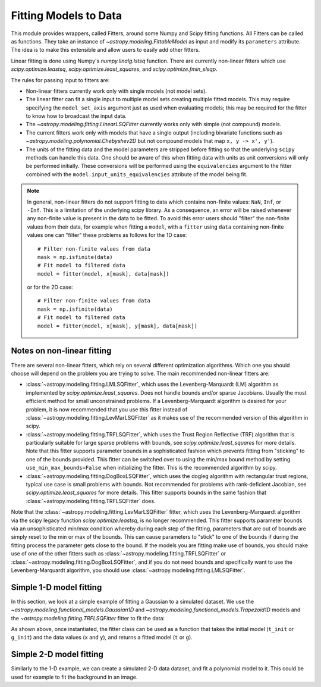 **********************
Fitting Models to Data
**********************

This module provides wrappers, called Fitters, around some Numpy and Scipy
fitting functions. All Fitters can be called as functions. They take an
instance of `~astropy.modeling.FittableModel` as input and modify its
``parameters`` attribute. The idea is to make this extensible and allow
users to easily add other fitters.

Linear fitting is done using Numpy's `numpy.linalg.lstsq` function.  There are
currently non-linear fitters which use `scipy.optimize.leastsq`,
`scipy.optimize.least_squares`, and `scipy.optimize.fmin_slsqp`.

The rules for passing input to fitters are:

* Non-linear fitters currently work only with single models (not model sets).

* The linear fitter can fit a single input to multiple model sets creating
  multiple fitted models.  This may require specifying the ``model_set_axis``
  argument just as used when evaluating models; this may be required for the
  fitter to know how to broadcast the input data.

* The `~astropy.modeling.fitting.LinearLSQFitter` currently works only with
  simple (not compound) models.

* The current fitters work only with models that have a single output
  (including bivariate functions such as
  `~astropy.modeling.polynomial.Chebyshev2D` but not compound models that map
  ``x, y -> x', y'``).

* The units of the fitting data and the model parameters are stripped before fitting
  so that the underlying ``scipy`` methods can handle this data. One should be aware
  of this when fitting data with units as unit conversions will only be performed
  initially. These conversions will be performed using the ``equivalencies``
  argument to the fitter combined with the ``model.input_units_equivalencies`` attribute
  of the model being fit.

.. note::
    In general, non-linear fitters do not support fitting to data which contains
    non-finite values: ``NaN``, ``Inf``, or ``-Inf``. This is a limitation of the
    underlying scipy library. As a consequence, an error will be raised whenever
    any non-finite value is present in the data to be fitted. To avoid this error
    users should "filter" the non-finite values from their data, for example
    when fitting a ``model``, with a ``fitter`` using ``data`` containing non-finite
    values one can "filter" these problems as follows for the 1D case::

          # Filter non-finite values from data
          mask = np.isfinite(data)
          # Fit model to filtered data
          model = fitter(model, x[mask], data[mask])

    or for the 2D case::

          # Filter non-finite values from data
          mask = np.isfinite(data)
          # Fit model to filtered data
          model = fitter(model, x[mask], y[mask], data[mask])

.. _modeling-getting-started-nonlinear-notes:

Notes on non-linear fitting
---------------------------

There are several non-linear fitters, which rely on several different
optimization algorithms. Which one you should choose will depend on the problem
you are trying to solve. The main recommended non-linear fitters are:

* :class:`~astropy.modeling.fitting.LMLSQFitter`, which uses the Levenberg-Marquardt (LM)
  algorithm as implemented by `scipy.optimize.least_squares`. Does not handle bounds and/or
  sparse Jacobians. Usually the most efficient method for small unconstrained problems.
  If a Levenberg-Marquardt algorithm is desired for your problem, it is now recommended that
  you use this fitter instead of :class:`~astropy.modeling.fitting.LevMarLSQFitter` as it
  makes use of the recommended version of this algorithm in scipy.

* :class:`~astropy.modeling.fitting.TRFLSQFitter`, which uses the Trust Region Reflective
  (TRF) algorithm that is particularly suitable for large sparse problems with bounds, see
  `scipy.optimize.least_squares` for more details. Note that this fitter supports parameter
  bounds in a sophisticated fashion which prevents fitting from "sticking" to one of the
  bounds provided. This fitter can be switched over to using the min/max bound method
  by setting ``use_min_max_bounds=False`` when initializing the fitter. This is the recommended
  algorithm by scipy.

* :class:`~astropy.modeling.fitting.DogBoxLSQFitter`, which uses the dogleg algorithm
  with rectangular trust regions, typical use case is small problems with bounds. Not
  recommended for problems with rank-deficient Jacobian, see `scipy.optimize.least_squares`
  for more details. This fitter supports bounds in the same fashion that
  :class:`~astropy.modeling.fitting.TRFLSQFitter` does.

Note that the :class:`~astropy.modeling.fitting.LevMarLSQFitter` fitter, which
uses the Levenberg-Marquardt algorithm via the scipy legacy function
`scipy.optimize.leastsq`, is no longer recommended. This fitter supports
parameter bounds via an unsophisticated min/max condition whereby during each
step of the fitting, parameters that are out of bounds are simply reset to the
min or max of the bounds. This can cause parameters to "stick" to one of the
bounds if during the fitting process the parameter gets close to the bound. If
the models you are fitting make use of bounds, you should make use of one of the
other fitters such as :class:`~astropy.modeling.fitting.TRFLSQFitter` or
:class:`~astropy.modeling.fitting.DogBoxLSQFitter`, and if you do not need
bounds and specifically want to use the Levenberg-Marquardt algorithm, you
should use :class:`~astropy.modeling.fitting.LMLSQFitter`.

.. _modeling-getting-started-1d-fitting:

Simple 1-D model fitting
------------------------

In this section, we look at a simple example of fitting a Gaussian to a
simulated dataset. We use the `~astropy.modeling.functional_models.Gaussian1D`
and `~astropy.modeling.functional_models.Trapezoid1D` models and the
`~astropy.modeling.fitting.TRFLSQFitter` fitter to fit the data:

.. plot::
   :include-source:

    import numpy as np
    import matplotlib.pyplot as plt
    from astropy.modeling import models, fitting

    # Generate fake data
    rng = np.random.default_rng(0)
    x = np.linspace(-5., 5., 200)
    y = 3 * np.exp(-0.5 * (x - 1.3)**2 / 0.8**2)
    y += rng.normal(0., 0.2, x.shape)

    # Fit the data using a box model.
    # Bounds are not really needed but included here to demonstrate usage.
    t_init = models.Trapezoid1D(amplitude=1., x_0=0., width=1., slope=0.5,
                                bounds={"x_0": (-5., 5.)})
    fit_t = fitting.TRFLSQFitter()
    t = fit_t(t_init, x, y, maxiter=200)

    # Fit the data using a Gaussian
    g_init = models.Gaussian1D(amplitude=1., mean=0, stddev=1.)
    fit_g = fitting.TRFLSQFitter()
    g = fit_g(g_init, x, y)

    # Plot the data with the best-fit model
    plt.figure(figsize=(8,5))
    plt.plot(x, y, 'ko')
    plt.plot(x, t(x), label='Trapezoid')
    plt.plot(x, g(x), label='Gaussian')
    plt.xlabel('Position')
    plt.ylabel('Flux')
    plt.legend(loc=2)

As shown above, once instantiated, the fitter class can be used as a function
that takes the initial model (``t_init`` or ``g_init``) and the data values
(``x`` and ``y``), and returns a fitted model (``t`` or ``g``).

.. _modeling-getting-started-2d-fitting:

Simple 2-D model fitting
------------------------

Similarly to the 1-D example, we can create a simulated 2-D data dataset, and
fit a polynomial model to it.  This could be used for example to fit the
background in an image.

.. plot::
   :include-source:

    import warnings
    import numpy as np
    import matplotlib.pyplot as plt
    from astropy.modeling import models, fitting
    from astropy.utils.exceptions import AstropyUserWarning

    # Generate fake data
    rng = np.random.default_rng(0)
    y, x = np.mgrid[:128, :128]
    z = 2. * x ** 2 - 0.5 * x ** 2 + 1.5 * x * y - 1.
    z += rng.normal(0., 0.1, z.shape) * 50000.

    # Fit the data using astropy.modeling
    p_init = models.Polynomial2D(degree=2)
    fit_p = fitting.LMLSQFitter()

    with warnings.catch_warnings():
        # Ignore model linearity warning from the fitter
        warnings.filterwarnings('ignore', message='Model is linear in parameters',
                                category=AstropyUserWarning)
        p = fit_p(p_init, x, y, z)

    # Plot the data with the best-fit model
    plt.figure(figsize=(8, 2.5))
    plt.subplot(1, 3, 1)
    plt.imshow(z, origin='lower', interpolation='nearest', vmin=-1e4, vmax=5e4)
    plt.title("Data")
    plt.subplot(1, 3, 2)
    plt.imshow(p(x, y), origin='lower', interpolation='nearest', vmin=-1e4,
               vmax=5e4)
    plt.title("Model")
    plt.subplot(1, 3, 3)
    plt.imshow(z - p(x, y), origin='lower', interpolation='nearest', vmin=-1e4,
               vmax=5e4)
    plt.title("Residual")
